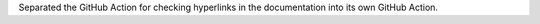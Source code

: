 Separated the GitHub Action for checking hyperlinks in the
documentation into its own GitHub Action.
